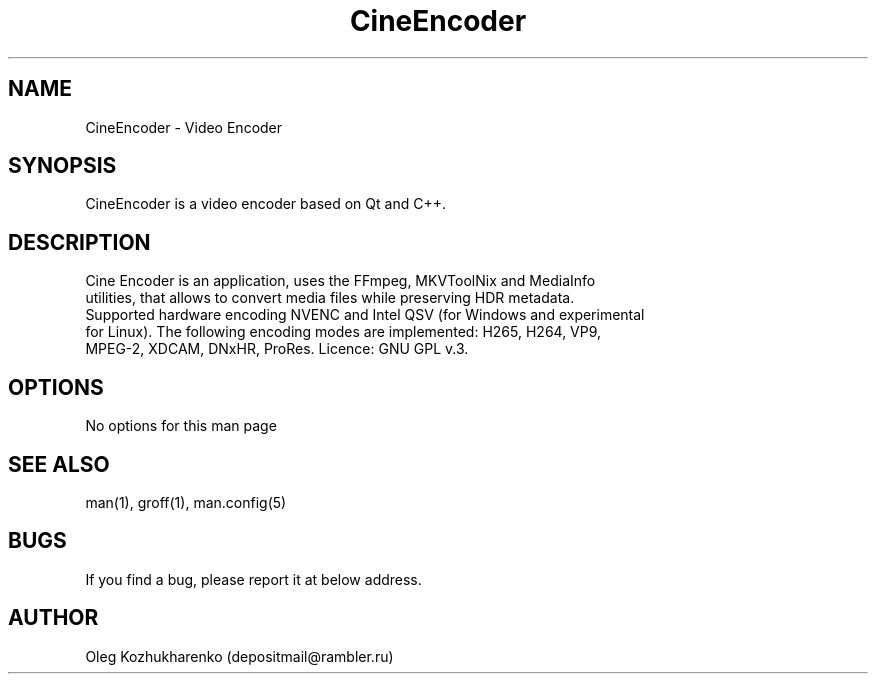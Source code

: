 .\" Man page for cine_encoder
.\" Contact depositmail@rambler.ru
.TH CineEncoder "April 2023"
.SH NAME
CineEncoder \- Video Encoder
.SH SYNOPSIS
CineEncoder is a video encoder based on Qt and C++.
.SH DESCRIPTION
 Cine Encoder is an application, uses the FFmpeg, MKVToolNix and MediaInfo
 utilities, that allows to convert media files while preserving HDR metadata.
 Supported hardware encoding NVENC and Intel QSV (for Windows and experimental
 for Linux). The following encoding modes are implemented: H265, H264, VP9,
 MPEG-2, XDCAM, DNxHR, ProRes. Licence: GNU GPL v.3.
.SH OPTIONS
No options for this man page
.SH SEE ALSO
man(1), groff(1), man.config(5)
.SH BUGS
If you find a bug, please report it at below address.
.SH AUTHOR
Oleg Kozhukharenko (depositmail@rambler.ru)
